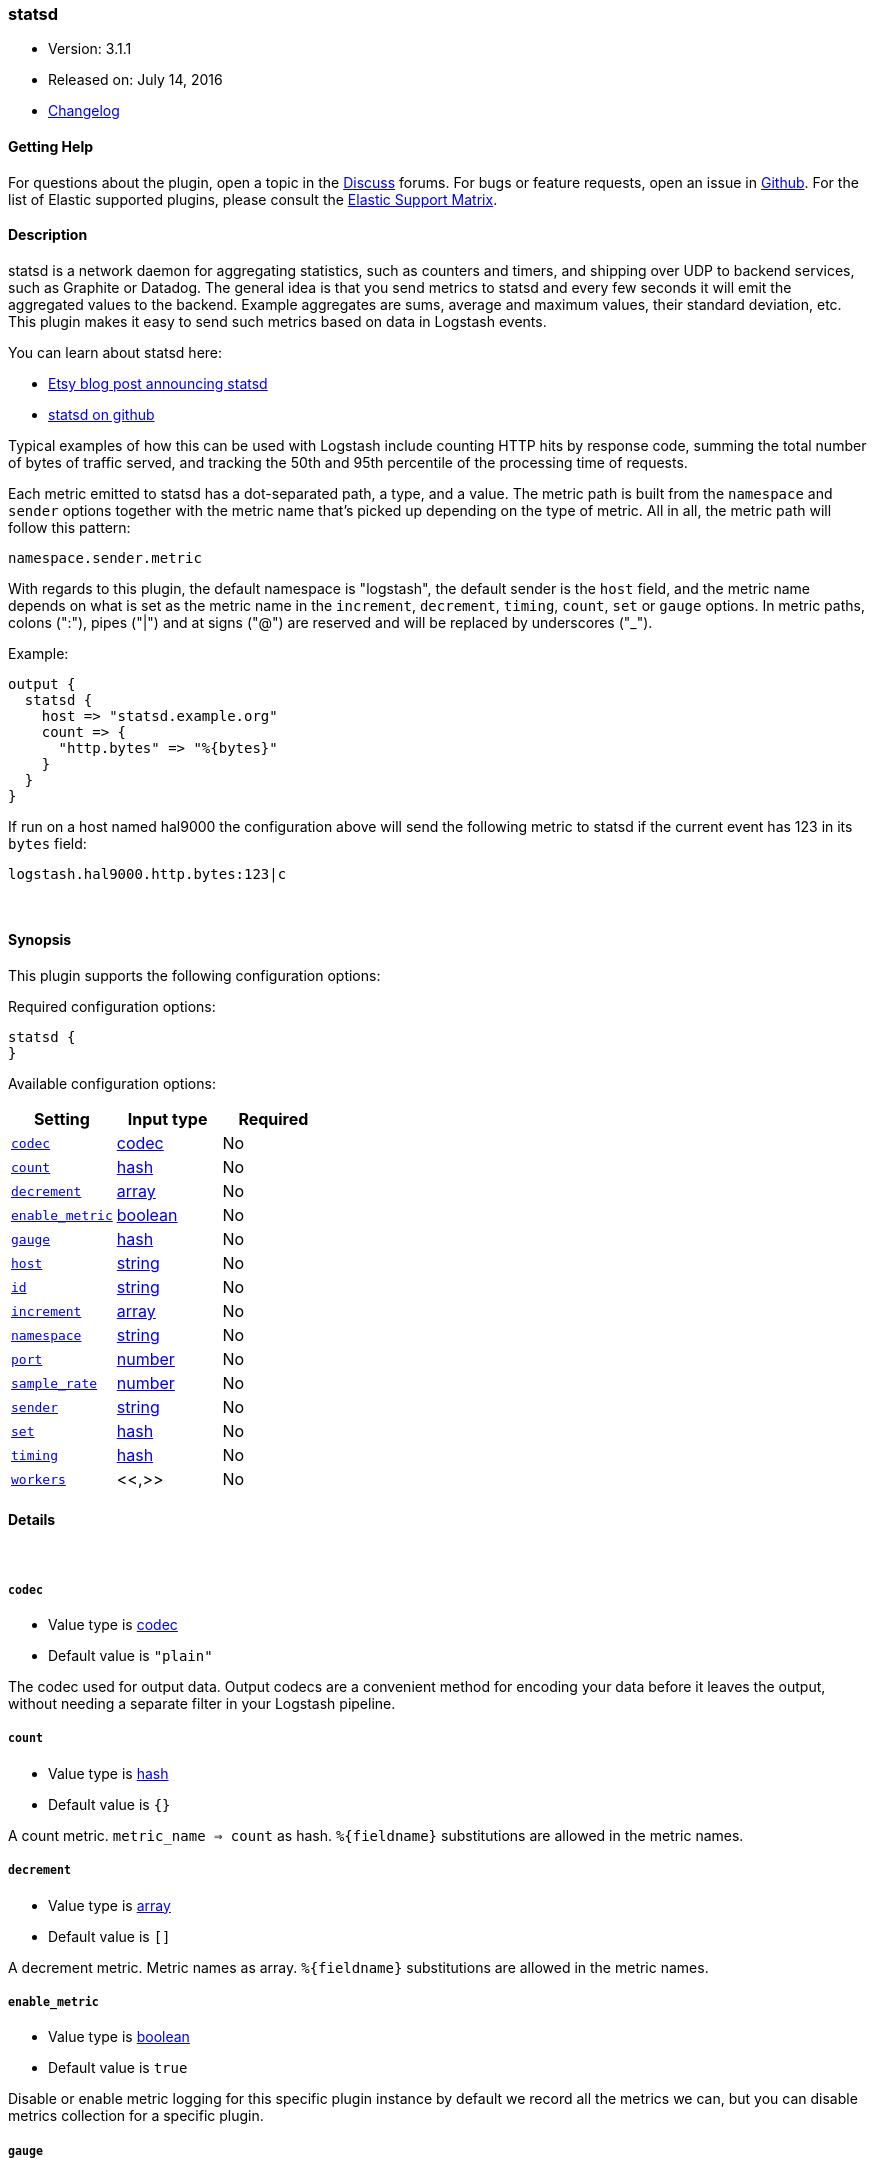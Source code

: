 [[plugins-outputs-statsd]]
=== statsd

* Version: 3.1.1
* Released on: July 14, 2016
* https://github.com/logstash-plugins/logstash-output-statsd/blob/master/CHANGELOG.md#311[Changelog]



==== Getting Help

For questions about the plugin, open a topic in the http://discuss.elastic.co[Discuss] forums. For bugs or feature requests, open an issue in https://github.com/elastic/logstash[Github].
For the list of Elastic supported plugins, please consult the https://www.elastic.co/support/matrix#show_logstash_plugins[Elastic Support Matrix].

==== Description

statsd is a network daemon for aggregating statistics, such as counters and timers,
and shipping over UDP to backend services, such as Graphite or Datadog. The general
idea is that you send metrics to statsd and every few seconds it will emit the
aggregated values to the backend. Example aggregates are sums, average and maximum
values, their standard deviation, etc. This plugin makes it easy to send such
metrics based on data in Logstash events.

You can learn about statsd here:

* https://codeascraft.com/2011/02/15/measure-anything-measure-everything/[Etsy blog post announcing statsd]
* https://github.com/etsy/statsd[statsd on github]

Typical examples of how this can be used with Logstash include counting HTTP hits
by response code, summing the total number of bytes of traffic served, and tracking
the 50th and 95th percentile of the processing time of requests.

Each metric emitted to statsd has a dot-separated path, a type, and a value. The
metric path is built from the `namespace` and `sender` options together with the
metric name that's picked up depending on the type of metric. All in all, the
metric path will follow this pattern:

    namespace.sender.metric

With regards to this plugin, the default namespace is "logstash", the default
sender is the `host` field, and the metric name depends on what is set as the
metric name in the `increment`, `decrement`, `timing`, `count`, `set` or `gauge`
options. In metric paths, colons (":"), pipes ("|") and at signs ("@") are reserved
and will be replaced by underscores ("_").

Example:
[source,ruby]
output {
  statsd {
    host => "statsd.example.org"
    count => {
      "http.bytes" => "%{bytes}"
    }
  }
}

If run on a host named hal9000 the configuration above will send the following
metric to statsd if the current event has 123 in its `bytes` field:

    logstash.hal9000.http.bytes:123|c

&nbsp;

==== Synopsis

This plugin supports the following configuration options:

Required configuration options:

[source,json]
--------------------------
statsd {
}
--------------------------



Available configuration options:

[cols="<,<,<",options="header",]
|=======================================================================
|Setting |Input type|Required
| <<plugins-outputs-statsd-codec>> |<<codec,codec>>|No
| <<plugins-outputs-statsd-count>> |<<hash,hash>>|No
| <<plugins-outputs-statsd-decrement>> |<<array,array>>|No
| <<plugins-outputs-statsd-enable_metric>> |<<boolean,boolean>>|No
| <<plugins-outputs-statsd-gauge>> |<<hash,hash>>|No
| <<plugins-outputs-statsd-host>> |<<string,string>>|No
| <<plugins-outputs-statsd-id>> |<<string,string>>|No
| <<plugins-outputs-statsd-increment>> |<<array,array>>|No
| <<plugins-outputs-statsd-namespace>> |<<string,string>>|No
| <<plugins-outputs-statsd-port>> |<<number,number>>|No
| <<plugins-outputs-statsd-sample_rate>> |<<number,number>>|No
| <<plugins-outputs-statsd-sender>> |<<string,string>>|No
| <<plugins-outputs-statsd-set>> |<<hash,hash>>|No
| <<plugins-outputs-statsd-timing>> |<<hash,hash>>|No
| <<plugins-outputs-statsd-workers>> |<<,>>|No
|=======================================================================


==== Details

&nbsp;

[[plugins-outputs-statsd-codec]]
===== `codec` 

  * Value type is <<codec,codec>>
  * Default value is `"plain"`

The codec used for output data. Output codecs are a convenient method for encoding your data before it leaves the output, without needing a separate filter in your Logstash pipeline.

[[plugins-outputs-statsd-count]]
===== `count` 

  * Value type is <<hash,hash>>
  * Default value is `{}`

A count metric. `metric_name => count` as hash. `%{fieldname}` substitutions are
allowed in the metric names.

[[plugins-outputs-statsd-decrement]]
===== `decrement` 

  * Value type is <<array,array>>
  * Default value is `[]`

A decrement metric. Metric names as array. `%{fieldname}` substitutions are
allowed in the metric names.

[[plugins-outputs-statsd-enable_metric]]
===== `enable_metric` 

  * Value type is <<boolean,boolean>>
  * Default value is `true`

Disable or enable metric logging for this specific plugin instance
by default we record all the metrics we can, but you can disable metrics collection
for a specific plugin.

[[plugins-outputs-statsd-gauge]]
===== `gauge` 

  * Value type is <<hash,hash>>
  * Default value is `{}`

A gauge metric. `metric_name => gauge` as hash. `%{fieldname}` substitutions are
allowed in the metric names.

[[plugins-outputs-statsd-host]]
===== `host` 

  * Value type is <<string,string>>
  * Default value is `"localhost"`

The hostname or IP address of the statsd server.

[[plugins-outputs-statsd-id]]
===== `id` 

  * Value type is <<string,string>>
  * There is no default value for this setting.

Add a unique `ID` to the plugin configuration. If no ID is specified, Logstash will generate one. 
It is strongly recommended to set this ID in your configuration. This is particulary useful 
when you have two or more plugins of the same type, for example, if you have 2 grok filters. 
Adding a named ID in this case will help in monitoring Logstash when using the monitoring APIs.

[source,ruby]
---------------------------------------------------------------------------------------------------
output {
 stdout {
   id => "my_plugin_id"
 }
}
---------------------------------------------------------------------------------------------------


[[plugins-outputs-statsd-increment]]
===== `increment` 

  * Value type is <<array,array>>
  * Default value is `[]`

An increment metric. Metric names as array. `%{fieldname}` substitutions are
allowed in the metric names.

[[plugins-outputs-statsd-namespace]]
===== `namespace` 

  * Value type is <<string,string>>
  * Default value is `"logstash"`

The statsd namespace to use for this metric. `%{fieldname}` substitutions are
allowed.

[[plugins-outputs-statsd-port]]
===== `port` 

  * Value type is <<number,number>>
  * Default value is `8125`

The port to connect to on your statsd server.

[[plugins-outputs-statsd-sample_rate]]
===== `sample_rate` 

  * Value type is <<number,number>>
  * Default value is `1`

The sample rate for the metric.

[[plugins-outputs-statsd-sender]]
===== `sender` 

  * Value type is <<string,string>>
  * Default value is `"%{host}"`

The name of the sender. Dots will be replaced with underscores. `%{fieldname}`
substitutions are allowed.

[[plugins-outputs-statsd-set]]
===== `set` 

  * Value type is <<hash,hash>>
  * Default value is `{}`

A set metric. `metric_name => "string"` to append as hash. `%{fieldname}`
substitutions are allowed in the metric names.

[[plugins-outputs-statsd-timing]]
===== `timing` 

  * Value type is <<hash,hash>>
  * Default value is `{}`

A timing metric. `metric_name => duration` as hash. `%{fieldname}` substitutions
are allowed in the metric names.

[[plugins-outputs-statsd-workers]]
===== `workers` 

  * Value type is <<string,string>>
  * Default value is `1`

